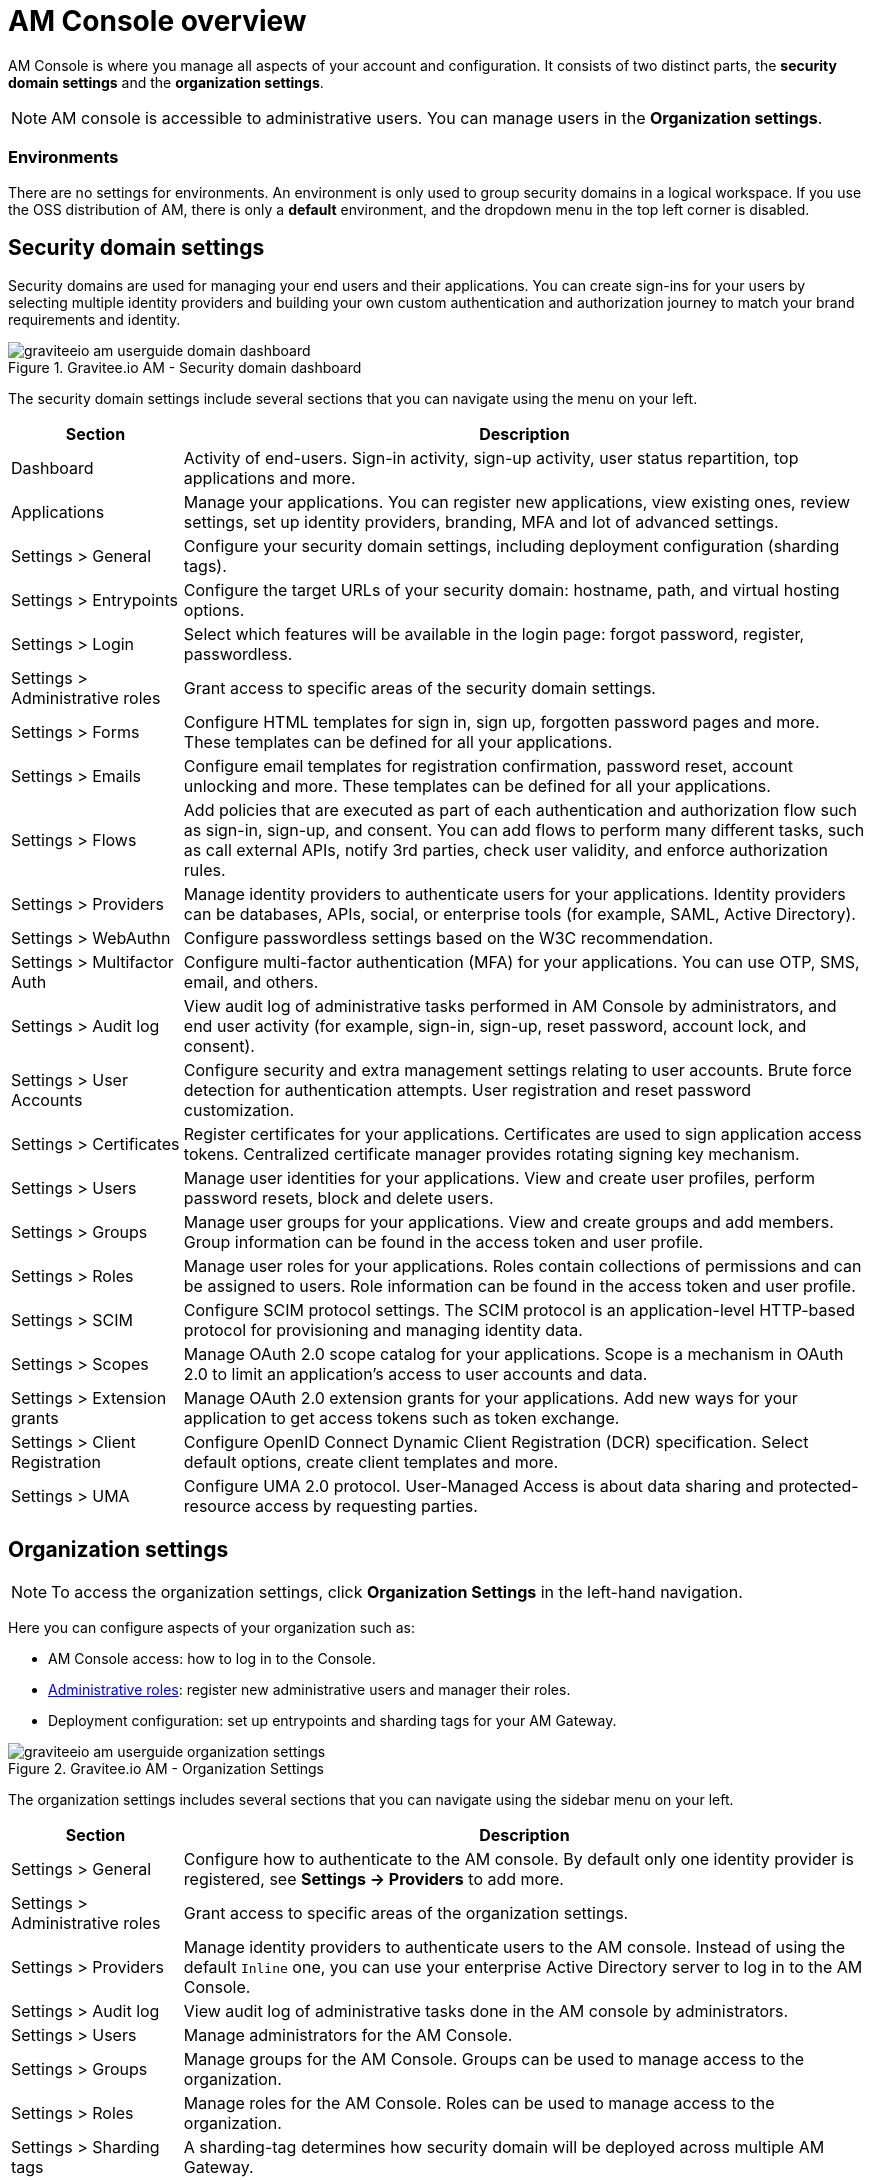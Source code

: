 = AM Console overview

AM Console is where you manage all aspects of your account and configuration.
It consists of two distinct parts, the *security domain settings* and the *organization settings*.

NOTE: AM console is accessible to administrative users. You can manage users in the *Organization settings*.

=== Environments

There are no settings for environments. An environment is only used to group security domains in a logical workspace. If you use the OSS distribution of AM, there is only a *default* environment, and the dropdown menu in the top left corner is disabled.

== Security domain settings

Security domains are used for managing your end users and their applications.
You can create sign-ins for your users by selecting multiple identity providers and building
your own custom authentication and authorization journey to match your brand requirements and identity.

.Gravitee.io AM - Security domain dashboard
image::am/current/graviteeio-am-userguide-domain-dashboard.png[]

The security domain settings include several sections that you can navigate using the menu on your left.

[cols="2,8"]
|===
|Section |Description

|Dashboard
|Activity of end-users. Sign-in activity, sign-up activity, user status repartition, top applications and more.

|Applications
|Manage your applications. You can register new applications, view existing ones, review settings, set up identity providers, branding, MFA and lot of advanced settings.

|Settings > General
|Configure your security domain settings, including deployment configuration (sharding tags).

|Settings > Entrypoints
|Configure the target URLs of your security domain: hostname, path, and virtual hosting options.

|Settings > Login
|Select which features will be available in the login page: forgot password, register, passwordless.

|Settings > Administrative roles
|Grant access to specific areas of the security domain settings.

|Settings > Forms
|Configure HTML templates for sign in, sign up, forgotten password pages and more. These templates can be defined for all your applications.

|Settings > Emails
|Configure email templates for registration confirmation, password reset, account unlocking and more. These templates can be defined for all your applications.

|Settings > Flows
|Add policies that are executed as part of each authentication and authorization flow such as sign-in, sign-up, and consent. You can add flows to perform many different tasks, such as call external APIs, notify 3rd parties, check user validity, and enforce authorization rules.

|Settings > Providers
|Manage identity providers to authenticate users for your applications. Identity providers can be databases, APIs, social, or enterprise tools (for example, SAML, Active Directory).

|Settings > WebAuthn
|Configure passwordless settings based on the W3C recommendation.

|Settings > Multifactor Auth
|Configure multi-factor authentication (MFA) for your applications. You can use OTP, SMS, email, and others.

|Settings > Audit log
|View audit log of administrative tasks performed in AM Console by administrators, and end user activity (for example, sign-in, sign-up, reset password, account lock, and consent).

|Settings > User Accounts
|Configure security and extra management settings relating to user accounts. Brute force detection for authentication attempts. User registration and reset password customization.

|Settings > Certificates
|Register certificates for your applications. Certificates are used to sign application access tokens. Centralized certificate manager provides rotating signing key mechanism.

|Settings > Users
|Manage user identities for your applications. View and create user profiles, perform password resets, block and delete users.

|Settings > Groups
|Manage user groups for your applications. View and create groups and add members. Group information can be found in the access token and user profile.

|Settings > Roles
|Manage user roles for your applications. Roles contain collections of permissions and can be assigned to users. Role information can be found in the access token and user profile.

|Settings > SCIM
|Configure SCIM protocol settings. The SCIM protocol is an application-level HTTP-based protocol for provisioning and managing identity data.

|Settings > Scopes
|Manage OAuth 2.0 scope catalog for your applications. Scope is a mechanism in OAuth 2.0 to limit an application's access to user accounts and data.

|Settings > Extension grants
|Manage OAuth 2.0 extension grants for your applications. Add new ways for your application to get access tokens such as token exchange.

|Settings > Client Registration
|Configure OpenID Connect Dynamic Client Registration (DCR) specification. Select default options, create client templates and more.

|Settings > UMA
|Configure UMA 2.0 protocol. User-Managed Access is about data sharing and protected-resource access by requesting parties.
|===

== Organization settings

NOTE: To access the organization settings, click *Organization Settings* in the left-hand navigation.

Here you can configure aspects of your organization such as:

* AM Console access: how to log in to the Console.
* link:/Guides/AM/current/administration-guide/roles-permissions.html[Administrative roles]: register new administrative users and manager their roles.
* Deployment configuration: set up entrypoints and sharding tags for your AM Gateway.

.Gravitee.io AM - Organization Settings
image::am/current/graviteeio-am-userguide-organization-settings.png[]

The organization settings includes several sections that you can navigate using the sidebar menu on your left.

[cols="2,8"]
|===
|Section |Description

|Settings > General
|Configure how to authenticate to the AM console. By default only one identity provider is registered, see *Settings -> Providers* to add more.

|Settings > Administrative roles
|Grant access to specific areas of the organization settings.

|Settings > Providers
|Manage identity providers to authenticate users to the AM console. Instead of using the default `Inline` one, you can use your enterprise Active Directory server to log in to the AM Console.

|Settings > Audit log
|View audit log of administrative tasks done in the AM console by administrators.

|Settings > Users
|Manage administrators for the AM Console.

|Settings > Groups
|Manage groups for the AM Console. Groups can be used to manage access to the organization.

|Settings > Roles
|Manage roles for the AM Console. Roles can be used to manage access to the organization.

|Settings > Sharding tags
|A sharding-tag determines how security domain will be deployed across multiple AM Gateway.

|Settings > Entrypoints
|Configure organization endpoints. An entrypoint allows you to display the url to use when end-user applications will contact the AM Gateway.
|===
